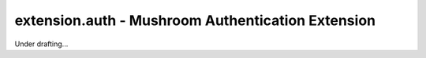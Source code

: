 ####################################################
 extension.auth - Mushroom Authentication Extension
####################################################

Under drafting...
